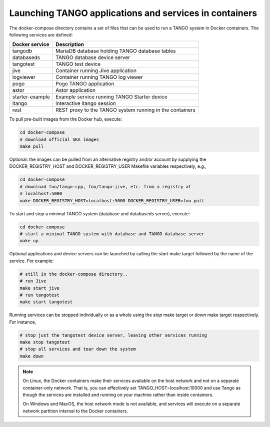 Launching TANGO applications and services in containers
=======================================================

The docker-compose directory contains a set of files that can be used to
run a TANGO system in Docker containers. The following services are
defined:

+-----------------+------------------------------------------------+
| Docker service  | Description                                    |
+=================+================================================+
| tangodb         | MariaDB database holding TANGO database tables |
+-----------------+------------------------------------------------+
| databaseds      | TANGO database device server                   |
+-----------------+------------------------------------------------+
| tangotest       | TANGO test device                              |
+-----------------+------------------------------------------------+
| jive            | Container running Jive application             |
+-----------------+------------------------------------------------+
| logviewer       | Container running TANGO log viewer             |
+-----------------+------------------------------------------------+
| pogo            | Pogo TANGO application                         |
+-----------------+------------------------------------------------+
| astor           | Astor application                              |
+-----------------+------------------------------------------------+
| starter-example | Example service running TANGO Starter device   |
+-----------------+------------------------------------------------+
| itango          | interactive itango session                     |
+-----------------+------------------------------------------------+
| rest            | REST proxy to the TANGO system running in the  |
|                 | containers                                     |
+-----------------+------------------------------------------------+

To pull pre-built images from the Docker hub, execute:

.. code-block:: console

   cd docker-compose
   # download official SKA images
   make pull

Optional: the images can be pulled from an alternative registry and/or
account by supplying the DOCKER_REGISTRY_HOST and DOCKER_REGISTRY_USER
Makefile variables respectively, e.g.,

.. code-block:: console

   cd docker-compose
   # download foo/tango-cpp, foo/tango-jive, etc. from a registry at
   # localhost:5000
   make DOCKER_REGISTRY_HOST=localhost:5000 DOCKER_REGISTRY_USER=foo pull

To start and stop a minimal TANGO system (database and databaseds
server), execute:

.. code-block:: console

   cd docker-compose
   # start a minimal TANGO system with database and TANGO database server
   make up

Optional applications and device servers can be launched by calling the
*start* make target followed by the name of the service. For example:

.. code-block:: console

   # still in the docker-compose directory..
   # run Jive
   make start jive
   # run tangotest
   make start tangotest

Running services can be stopped individually or as a whole using the
*stop* make target or *down* make target respectively. For instance,

.. code-block:: console

   # stop just the tangotest device server, leaving other services running
   make stop tangotest
   # stop all services and tear down the system
   make down

.. note::
    On Linux, the Docker containers make their services available on the host
    network and not on a separate container-only network. That is, you can
    effectively set TANGO_HOST=localhost:10000 and use Tango as though the
    services are installed and running on your machine rather than inside
    containers.

    On Windows and MacOS, the host network mode is not available, and services
    will execute on a separate network partition internal to the Docker
    containers.
